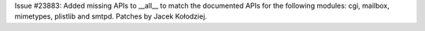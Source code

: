 Issue #23883: Added missing APIs to __all__ to match the documented APIs
for the following modules: cgi, mailbox, mimetypes, plistlib and smtpd.
Patches by Jacek Kołodziej.